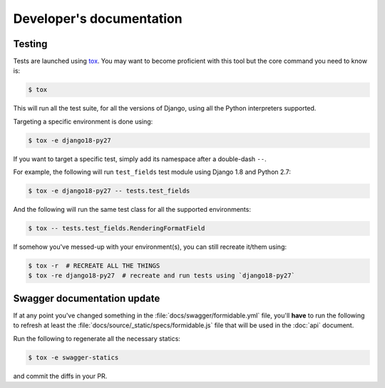 =========================
Developer's documentation
=========================

Testing
-------

Tests are launched using `tox <http://tox.readthedocs.io/>`_. You may want to become proficient with this tool but the core command you need to know is:

.. code:: shell

    $ tox

This will run all the test suite, for all the versions of Django, using all the Python interpreters supported.

Targeting a specific environment is done using:

.. code:: shell

    $ tox -e django18-py27

If you want to target a specific test, simply add its namespace after a double-dash ``--``.

For example, the following will run ``test_fields`` test module using Django 1.8 and Python 2.7:

.. code:: shell

    $ tox -e django18-py27 -- tests.test_fields

And the following will run the same test class for all the supported environments:

.. code:: shell

    $ tox -- tests.test_fields.RenderingFormatField

If somehow you've messed-up with your environment(s), you can still recreate it/them using:

.. code:: shell

    $ tox -r  # RECREATE ALL THE THINGS
    $ tox -re django18-py27  # recreate and run tests using `django18-py27`


Swagger documentation update
----------------------------

If at any point you've changed something in the :file:`docs/swagger/formidable.yml` file, you'll **have** to run the following to refresh at least the :file:`docs/source/_static/specs/formidable.js` file that will be used in the :doc:`api` document.

Run the following to regenerate all the necessary statics:

.. code:: shell

    $ tox -e swagger-statics

and commit the diffs in your PR.
